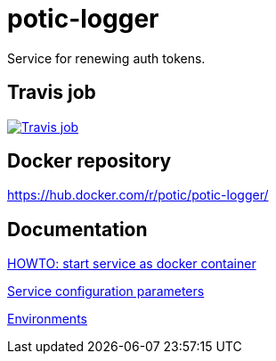 = potic-logger
:linkattrs:

Service for renewing auth tokens.

== Travis job

image:https://travis-ci.org/potic/potic-logger.svg?branch=develop["Travis job", link="https://travis-ci.org/potic/potic-logger"]

== Docker repository

https://hub.docker.com/r/potic/potic-logger/

== Documentation

link:src/deploy/deploy.sh[HOWTO: start service as docker container, window="_blank"]

link:src/docs/configuration-parameters.adoc[Service configuration parameters]

link:src/docs/environments.adoc[Environments]

